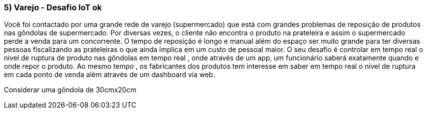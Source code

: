 ### 5) Varejo - Desafio IoT ok

Você foi contactado por uma grande rede de varejo (supermercado) que está com grandes problemas de reposição de produtos nas gôndolas de supermercado. Por diversas vezes, o cliente não encontra o produto na prateleira e assim o supermercado perde a venda para um concorrente. O tempo de reposição é longo e manual além do espaço ser muito grande para ter diversas pessoas fiscalizando as prateleiras o que ainda implica em um custo de pessoal maior. O seu desafio é controlar em tempo real o nível de ruptura de produto nas gôndolas em tempo real , onde através de um app, um funcionário saberá exatamente quando e onde repor o produto. Ao mesmo tempo , os fabricantes dos produtos tem interesse em saber em tempo real o nível de ruptura em cada ponto de venda além através de um dashboard via web.

Considerar uma gôndola de 30cmx20cm
